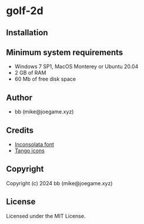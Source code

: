 * golf-2d

** Installation



** Minimum system requirements

+ Windows 7 SP1, MacOS Monterey or Ubuntu 20.04
+ 2 GB of RAM
+ 60 Mb of free disk space

** Author

+ bb (mike@joegame.xyz)

** Credits

+ [[https://fonts.google.com/specimen/Inconsolata/about][Inconsolata font]]
+ [[http://tango.freedesktop.org][Tango icons]]

** Copyright

Copyright (c) 2024 bb (mike@joegame.xyz)

** License

Licensed under the MIT License.
